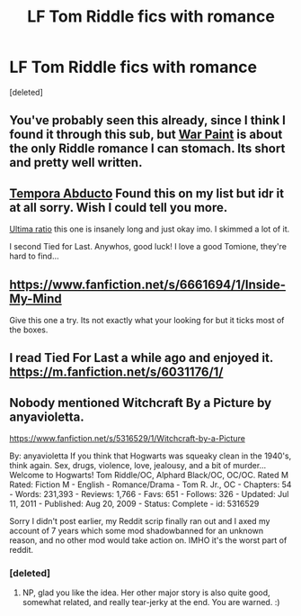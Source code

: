 #+TITLE: LF Tom Riddle fics with romance

* LF Tom Riddle fics with romance
:PROPERTIES:
:Score: 3
:DateUnix: 1425291980.0
:DateShort: 2015-Mar-02
:FlairText: Request
:END:
[deleted]


** You've probably seen this already, since I think I found it through this sub, but [[https://www.fanfiction.net/s/10402749/1/War-Paint][War Paint]] is about the only Riddle romance I can stomach. Its short and pretty well written.
:PROPERTIES:
:Author: LoveableJeron
:Score: 3
:DateUnix: 1425298490.0
:DateShort: 2015-Mar-02
:END:


** [[https://m.fanfiction.net/s/5500156/1/Tempora-Abducto][Tempora Abducto]] Found this on my list but idr it at all sorry. Wish I could tell you more.

[[https://m.fanfiction.net/s/5034546/1/Ultima-ratio][Ultima ratio]] this one is insanely long and just okay imo. I skimmed a lot of it.

I second Tied for Last. Anywhos, good luck! I love a good Tomione, they're hard to find...
:PROPERTIES:
:Author: Dropoffs
:Score: 2
:DateUnix: 1425760876.0
:DateShort: 2015-Mar-08
:END:


** [[https://www.fanfiction.net/s/6661694/1/Inside-My-Mind]]

Give this one a try. Its not exactly what your looking for but it ticks most of the boxes.
:PROPERTIES:
:Author: Cloudborn
:Score: 2
:DateUnix: 1425334862.0
:DateShort: 2015-Mar-03
:END:


** I read Tied For Last a while ago and enjoyed it. [[https://m.fanfiction.net/s/6031176/1/]]
:PROPERTIES:
:Author: jrbless
:Score: 2
:DateUnix: 1425527251.0
:DateShort: 2015-Mar-05
:END:


** Nobody mentioned Witchcraft By a Picture by anyavioletta.

[[https://www.fanfiction.net/s/5316529/1/Witchcraft-by-a-Picture]]

By: anyavioletta If you think that Hogwarts was squeaky clean in the 1940's, think again. Sex, drugs, violence, love, jealousy, and a bit of murder... Welcome to Hogwarts! Tom Riddle/OC, Alphard Black/OC, OC/OC. Rated M Rated: Fiction M - English - Romance/Drama - Tom R. Jr., OC - Chapters: 54 - Words: 231,393 - Reviews: 1,766 - Favs: 651 - Follows: 326 - Updated: Jul 11, 2011 - Published: Aug 20, 2009 - Status: Complete - id: 5316529

Sorry I didn't post earlier, my Reddit scrip finally ran out and I axed my account of 7 years which some mod shadowbanned for an unknown reason, and no other mod would take action on. IMHO it's the worst part of reddit.
:PROPERTIES:
:Score: 2
:DateUnix: 1427730094.0
:DateShort: 2015-Mar-30
:END:

*** [deleted]
:PROPERTIES:
:Score: 2
:DateUnix: 1427731845.0
:DateShort: 2015-Mar-30
:END:

**** NP, glad you like the idea. Her other major story is also quite good, somewhat related, and really tear-jerky at the end. You are warned. :)
:PROPERTIES:
:Score: 2
:DateUnix: 1427765669.0
:DateShort: 2015-Mar-31
:END:
